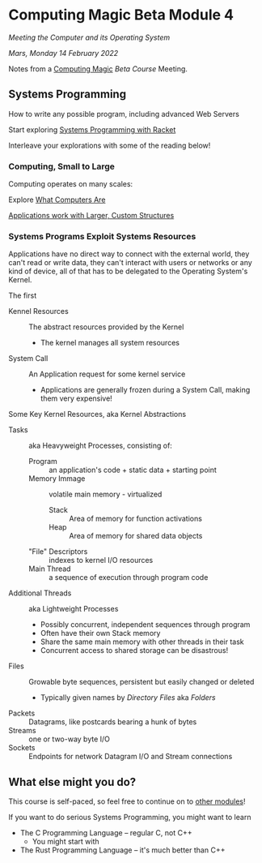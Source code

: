 * Computing Magic Beta Module 4
  
/Meeting the Computer and its Operating System/
  
/Mars, Monday 14 February 2022/

Notes from a [[https://github.com/GregDavidson/computing-magic][Computing Magic]] [[mars-beta-notes.org][Beta Course]] Meeting.

** Systems Programming

How to write any possible program, including advanced Web Servers

Start exploring [[https://docs.racket-lang.org/more/index.html][Systems Programming with Racket]]

Interleave your explorations with some of the reading below!

*** Computing, Small to Large
 
Computing operates on many scales:

Explore [[https://gregdavidson.github.io/on-computing/what-computers-are/][What Computers Are]]

[[https://github.com/GregDavidson/on-computing/blob/main/composites.org][Applications work with Larger, Custom Structures]]

*** Systems Programs Exploit Systems Resources

Applications have no direct way to connect with the external world, they can't
read or write data, they can't interact with users or networks or any kind of
device, all of that has to be delegated to the Operating System's Kernel.

The first
- Kennel Resources :: The abstract resources provided by the Kernel
      - The kernel manages all system resources
- System Call :: An Application request for some kernel service
      - Applications are generally frozen during a System Call, making them very expensive!

Some Key Kernel Resources, aka Kernel Abstractions 
- Tasks :: aka Heavyweight Processes, consisting of:
      - Program :: an application's code + static data + starting point
      - Memory Immage :: volatile main memory - virtualized
            - Stack :: Area of memory for function activations
            - Heap :: Area of memory for shared data objects
      - "File" Descriptors :: indexes to kernel I/O resources
      - Main Thread :: a sequence of execution through program code
- Additional Threads :: aka Lightweight Processes
      - Possibly concurrent, independent sequences through program
      - Often have their own Stack memory
      - Share the same main memory with other threads in their task
      - Concurrent access to shared storage can be disastrous!
- Files :: Growable byte sequences, persistent but easily changed or deleted
      - Typically given names by /Directory Files/ aka /Folders/
- Packets :: Datagrams, like postcards bearing a hunk of bytes
- Streams :: one or two-way byte I/O
- Sockets :: Endpoints for network Datagram I/O and Stream connections

** What else might you do?

This course is self-paced, so feel free to continue on to [[file:../README.org][other modules]]!

If you want to do serious Systems Programming, you might want to learn
- The C Programming Language -- regular C, not C++
      - You might start with
- The Rust Programming Language -- it's much better than C++

